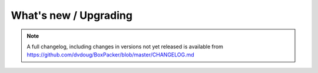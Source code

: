 What's new / Upgrading
======================

.. note::

     A full changelog, including changes in versions not yet
     released is available from https://github.com/dvdoug/BoxPacker/blob/master/CHANGELOG.md
